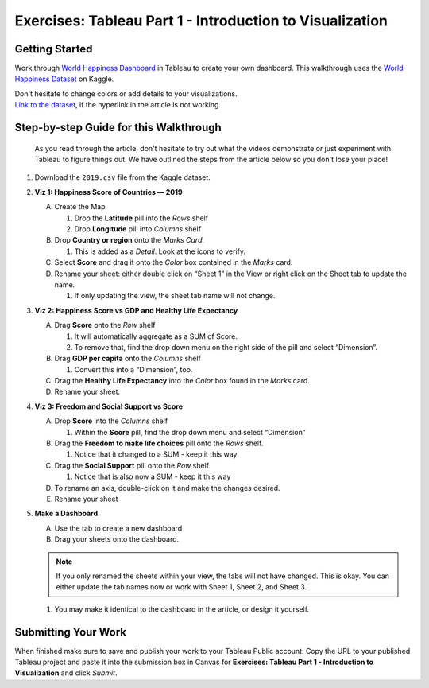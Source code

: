 Exercises: Tableau Part 1 - Introduction to Visualization 
=========================================================

Getting Started
---------------

Work through `World Happiness Dashboard <https://towardsdatascience.com/world-happiness-dashboard-in-tableau-4dc504212288>`__ in Tableau to create your own dashboard. This walkthrough uses the `World Happiness Dataset <https://www.kaggle.com/unsdsn/world-happiness?select=2019.csv>`__ on Kaggle.

| Don't hesitate to change colors or add details to your visualizations.

| `Link to the dataset <https://www.kaggle.com/unsdsn/world-happiness?select=2019.csv>`__, if the hyperlink in the article is not working.

Step-by-step Guide for this Walkthrough
-----------------------------------------

   As you read through the article, don't hesitate to try out what the videos demonstrate or just experiment with Tableau to figure things out. We have outlined the steps from the article below so you don't lose your place!


#. Download the ``2019.csv`` file from the Kaggle dataset.
#. **Viz 1: Happiness Score of Countries — 2019**

   A. Create the Map

      #. Drop the **Latitude** pill into the *Rows* shelf
      #. Drop **Longitude** pill into *Columns* shelf
      
   #. Drop **Country or region** onto the *Marks Card*. 

      #. This is added as a *Detail*. Look at the icons to verify.
      
   #. Select **Score** and drag it onto the *Color* box contained in the *Marks* card.
   #. Rename your sheet: either double click on “Sheet 1” in the View or right click on the Sheet tab to update the name.

      #. If only updating the view, the sheet tab name will not change. 

#. **Viz 2: Happiness Score vs GDP and Healthy Life Expectancy**

   A. Drag **Score** onto the *Row* shelf

      #. It will automatically aggregate as a SUM of Score.
      #. To remove that, find the drop down menu on the right side of the pill and select “Dimension”.

   #. Drag **GDP per capita** onto the *Columns* shelf

      #. Convert this into a “Dimension”, too.
      
   #. Drag the **Healthy Life Expectancy** into the *Color* box found in the *Marks* card.
   #. Rename your sheet.

#. **Viz 3: Freedom and Social Support vs Score**

   A. Drop **Score** into the *Columns* shelf

      #. Within the **Score** pill, find the drop down menu and select “Dimension”
      
   #. Drag the **Freedom to make life choices** pill onto the *Rows* shelf.

      #. Notice that it changed to a SUM - keep it this way

   #. Drag the **Social Support** pill onto the *Row* shelf

      #. Notice that is also now a SUM - keep it this way
      
   #. To rename an axis, double-click on it and make the changes desired.
   #. Rename your sheet

#. **Make a Dashboard**

   A. Use the tab to create a new dashboard
   #. Drag your sheets onto the dashboard.
   
   .. admonition:: Note
         
      If you only renamed the sheets within your view, the tabs will not have changed.  This is okay.  You can either update the tab names now or work with Sheet 1, Sheet 2, and Sheet 3.  

   #. You may make it identical to the dashboard in the article, or design it yourself.

 
Submitting Your Work
--------------------

When finished make sure to save and publish your work to your Tableau Public account. Copy the URL to your published Tableau project and paste it into the submission box in 
Canvas for **Exercises: Tableau Part 1 - Introduction to Visualization** and click *Submit*.

